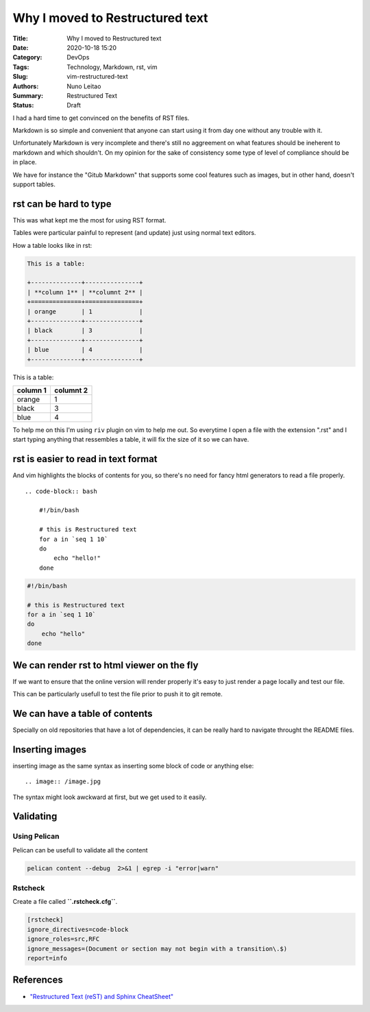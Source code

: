 Why I moved to Restructured text
################################

:Title: Why I moved to Restructured text
:Date: 2020-10-18 15:20
:Category: DevOps
:Tags: Technology, Markdown, rst, vim
:Slug: vim-restructured-text
:Authors: Nuno Leitao
:Summary: Restructured Text
:Status: Draft

I had a hard time to get convinced on the benefits of RST files.

Markdown is so simple and convenient that anyone can start using it from day one
without any trouble with it.

Unfortunately Markdown is very incomplete and there's still no aggreement on
what features should be ineherent to markdown and which shouldn't. On my opinion
for the sake of consistency some type of level of compliance should be in place.

We have for instance the "Gitub Markdown" that supports some cool features such
as images, but in other hand, doesn't support tables.



rst can be hard to type
=======================

This was what kept me the most for using RST format.

Tables were particular painful to represent (and update) just using normal text
editors.

How a table looks like in rst:

.. code-block:: RST

    This is a table:
 
    +--------------+---------------+
    | **column 1** | **columnt 2** |
    +==============+===============+
    | orange       | 1             |
    +--------------+---------------+
    | black        | 3             |
    +--------------+---------------+
    | blue         | 4             |
    +--------------+---------------+



This is a table:

+--------------+---------------+
| **column 1** | **columnt 2** |
+==============+===============+
| orange       | 1             |
+--------------+---------------+
| black        | 3             |
+--------------+---------------+
| blue         | 4             |
+--------------+---------------+


To help me on this I'm using ``riv`` plugin on vim to help me out. So everytime
I open a file with the extension ".rst" and I start typing anything that
ressembles a table, it will fix the size of it so we can have.

rst is easier to read in text format
====================================

And vim highlights the blocks of contents for you, so there's no need for fancy
html generators to read a file properly.


::

    .. code-block:: bash
    
        #!/bin/bash
     
        # this is Restructured text
        for a in `seq 1 10`
        do
            echo "hello!"
        done


.. code-block:: bash

    #!/bin/bash
 
    # this is Restructured text
    for a in `seq 1 10`
    do
        echo "hello"
    done



We can render rst to html viewer on the fly
===========================================

If we want to ensure that the online version will render properly it's easy to
just render a page locally and test our file.

This can be particularly usefull to test the file prior to push it to git
remote.

We can have a table of contents
===============================

Specially on old repositories that have a lot of dependencies, it can be really
hard to navigate throught the README files.


Inserting images
================

inserting image as the same syntax as inserting some block of code or anything
else:

::

    .. image:: /image.jpg

The syntax might look awckward at first, but we get used to it easily.


Validating
==========

Using Pelican
~~~~~~~~~~~~~

Pelican can be usefull to validate all the content


.. code-block:: INI

   pelican content --debug  2>&1 | egrep -i "error|warn"


Rstcheck
~~~~~~~~

Create a file called **``.rstcheck.cfg``**.

.. code-block:: INI

    [rstcheck]
    ignore_directives=code-block
    ignore_roles=src,RFC
    ignore_messages=(Document or section may not begin with a transition\.$)
    report=info


References
==========

- `"Restructured Text (reST) and Sphinx CheatSheet"
  <https://thomas-cokelaer.info/tutorials/sphinx/rest_syntax.html>`_


